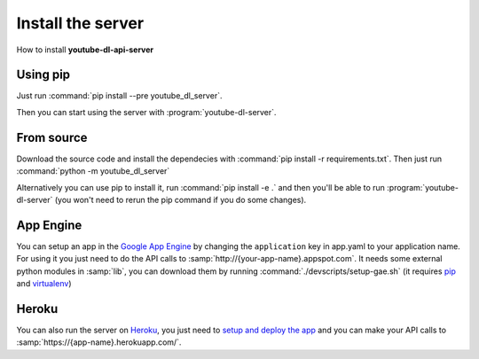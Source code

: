 Install the server
##################

How to install **youtube-dl-api-server**

Using pip
*********
Just run :command:`pip install --pre youtube_dl_server`.

Then you can start using the server with :program:`youtube-dl-server`.

From source
***********
Download the source code and install the dependecies with :command:`pip install -r requirements.txt`.
Then just run :command:`python -m youtube_dl_server`

Alternatively you can use pip to install it, run :command:`pip install -e .` and then you'll be able to run :program:`youtube-dl-server` (you won't need to rerun the pip command if you do some changes).


App Engine
**********

You can setup an app in the `Google App Engine <https://developers.google.com/appengine/>`_ 
by changing the ``application`` key in app.yaml to your application name. 
For using it you just need to do the API calls to :samp:`http://{your-app-name}.appspot.com`.
It needs some external python modules in :samp:`lib`, you can download them by running :command:`./devscripts/setup-gae.sh` (it requires `pip <https://pip.pypa.io/>`_ and `virtualenv <https://virtualenv.pypa.io/>`_)

Heroku
******

You can also run the server on `Heroku <https://heroku.com>`_, you just need to `setup and deploy the app <https://devcenter.heroku.com/articles/getting-started-with-python#deploy-the-app>`_ and you can make your API calls to :samp:`https://{app-name}.herokuapp.com/`.
